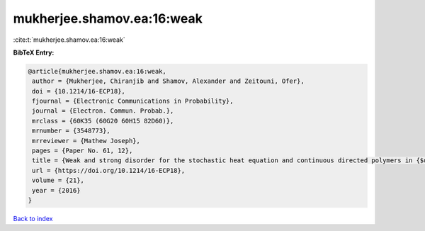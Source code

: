 mukherjee.shamov.ea:16:weak
===========================

:cite:t:`mukherjee.shamov.ea:16:weak`

**BibTeX Entry:**

.. code-block:: bibtex

   @article{mukherjee.shamov.ea:16:weak,
    author = {Mukherjee, Chiranjib and Shamov, Alexander and Zeitouni, Ofer},
    doi = {10.1214/16-ECP18},
    fjournal = {Electronic Communications in Probability},
    journal = {Electron. Commun. Probab.},
    mrclass = {60K35 (60G20 60H15 82D60)},
    mrnumber = {3548773},
    mrreviewer = {Mathew Joseph},
    pages = {Paper No. 61, 12},
    title = {Weak and strong disorder for the stochastic heat equation and continuous directed polymers in {$d\geq 3$}},
    url = {https://doi.org/10.1214/16-ECP18},
    volume = {21},
    year = {2016}
   }

`Back to index <../By-Cite-Keys.rst>`_
